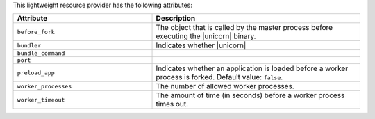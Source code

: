 .. The contents of this file are included in multiple topics.
.. This file should not be changed in a way that hinders its ability to appear in multiple documentation sets.

This lightweight resource provider has the following attributes:

.. list-table::
   :widths: 200 300
   :header-rows: 1

   * - Attribute
     - Description
   * - ``before_fork``
     - The object that is called by the master process before executing the |unicorn| binary.
   * - ``bundler``
     - Indicates whether |unicorn|
   * - ``bundle_command``
     - 
   * - ``port``
     - 
   * - ``preload_app``
     - Indicates whether an application is loaded before a worker process is forked. Default value: ``false``.
   * - ``worker_processes``
     - The number of allowed worker processes.
   * - ``worker_timeout``
     - The amount of time (in seconds) before a worker process times out.
